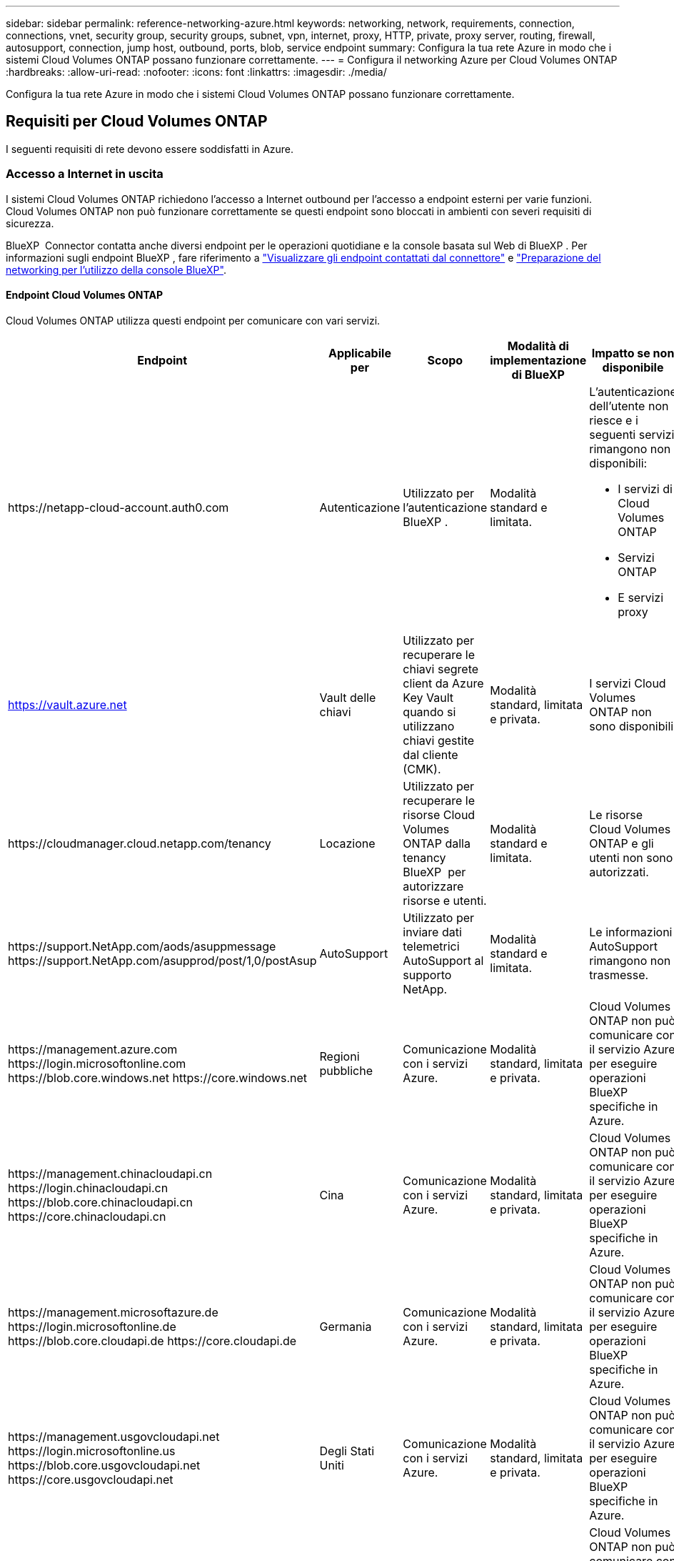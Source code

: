 ---
sidebar: sidebar 
permalink: reference-networking-azure.html 
keywords: networking, network, requirements, connection, connections, vnet, security group, security groups, subnet, vpn, internet, proxy, HTTP, private, proxy server, routing, firewall, autosupport, connection, jump host, outbound, ports, blob, service endpoint 
summary: Configura la tua rete Azure in modo che i sistemi Cloud Volumes ONTAP possano funzionare correttamente. 
---
= Configura il networking Azure per Cloud Volumes ONTAP
:hardbreaks:
:allow-uri-read: 
:nofooter: 
:icons: font
:linkattrs: 
:imagesdir: ./media/


[role="lead"]
Configura la tua rete Azure in modo che i sistemi Cloud Volumes ONTAP possano funzionare correttamente.



== Requisiti per Cloud Volumes ONTAP

I seguenti requisiti di rete devono essere soddisfatti in Azure.



=== Accesso a Internet in uscita

I sistemi Cloud Volumes ONTAP richiedono l'accesso a Internet outbound per l'accesso a endpoint esterni per varie funzioni. Cloud Volumes ONTAP non può funzionare correttamente se questi endpoint sono bloccati in ambienti con severi requisiti di sicurezza.

BlueXP  Connector contatta anche diversi endpoint per le operazioni quotidiane e la console basata sul Web di BlueXP . Per informazioni sugli endpoint BlueXP , fare riferimento a https://docs.netapp.com/us-en/bluexp-setup-admin/task-install-connector-on-prem.html#step-3-set-up-networking["Visualizzare gli endpoint contattati dal connettore"^] e https://docs.netapp.com/us-en/bluexp-setup-admin/reference-networking-saas-console.html["Preparazione del networking per l'utilizzo della console BlueXP"^].



==== Endpoint Cloud Volumes ONTAP

Cloud Volumes ONTAP utilizza questi endpoint per comunicare con vari servizi.

[cols="5*"]
|===
| Endpoint | Applicabile per | Scopo | Modalità di implementazione di BlueXP | Impatto se non disponibile 


| \https://netapp-cloud-account.auth0.com | Autenticazione  a| 
Utilizzato per l'autenticazione BlueXP .
| Modalità standard e limitata.  a| 
L'autenticazione dell'utente non riesce e i seguenti servizi rimangono non disponibili:

* I servizi di Cloud Volumes ONTAP
* Servizi ONTAP
* E servizi proxy




| https://vault.azure.net[] | Vault delle chiavi | Utilizzato per recuperare le chiavi segrete client da Azure Key Vault quando si utilizzano chiavi gestite dal cliente (CMK). | Modalità standard, limitata e privata. | I servizi Cloud Volumes ONTAP non sono disponibili. 


| \https://cloudmanager.cloud.netapp.com/tenancy | Locazione | Utilizzato per recuperare le risorse Cloud Volumes ONTAP dalla tenancy BlueXP  per autorizzare risorse e utenti. | Modalità standard e limitata. | Le risorse Cloud Volumes ONTAP e gli utenti non sono autorizzati. 


| \https://support.NetApp.com/aods/asuppmessage \https://support.NetApp.com/asupprod/post/1,0/postAsup | AutoSupport | Utilizzato per inviare dati telemetrici AutoSupport al supporto NetApp. | Modalità standard e limitata. | Le informazioni AutoSupport rimangono non trasmesse. 


| \https://management.azure.com \https://login.microsoftonline.com \https://blob.core.windows.net \https://core.windows.net | Regioni pubbliche | Comunicazione con i servizi Azure. | Modalità standard, limitata e privata. | Cloud Volumes ONTAP non può comunicare con il servizio Azure per eseguire operazioni BlueXP  specifiche in Azure. 


| \https://management.chinacloudapi.cn \https://login.chinacloudapi.cn \https://blob.core.chinacloudapi.cn \https://core.chinacloudapi.cn | Cina | Comunicazione con i servizi Azure. | Modalità standard, limitata e privata. | Cloud Volumes ONTAP non può comunicare con il servizio Azure per eseguire operazioni BlueXP  specifiche in Azure. 


| \https://management.microsoftazure.de \https://login.microsoftonline.de \https://blob.core.cloudapi.de \https://core.cloudapi.de | Germania | Comunicazione con i servizi Azure. | Modalità standard, limitata e privata. | Cloud Volumes ONTAP non può comunicare con il servizio Azure per eseguire operazioni BlueXP  specifiche in Azure. 


| \https://management.usgovcloudapi.net \https://login.microsoftonline.us \https://blob.core.usgovcloudapi.net \https://core.usgovcloudapi.net | Degli Stati Uniti | Comunicazione con i servizi Azure. | Modalità standard, limitata e privata. | Cloud Volumes ONTAP non può comunicare con il servizio Azure per eseguire operazioni BlueXP  specifiche in Azure. 


| \https://management.azure.microsoft.scloud \https://login.microsoftonline.microsoft.scloud \https://blob.core.microsoft.scloud \https://core.microsoft.scloud | Regioni DoD del governo | Comunicazione con i servizi Azure. | Modalità standard, limitata e privata. | Cloud Volumes ONTAP non può comunicare con il servizio Azure per eseguire operazioni BlueXP  specifiche in Azure. 
|===


==== Accesso a Internet in uscita per NetApp AutoSupport

I nodi Cloud Volumes ONTAP richiedono l'accesso a Internet in uscita per NetApp AutoSupport, che monitora in modo proattivo lo stato di salute del sistema e invia messaggi al supporto tecnico NetApp.

Le policy di routing e firewall devono consentire il traffico HTTPS ai seguenti endpoint in modo che Cloud Volumes ONTAP possa inviare messaggi AutoSupport:

* https://support.netapp.com/aods/asupmessage
* https://support.netapp.com/asupprod/post/1.0/postAsup


Se non è disponibile una connessione Internet in uscita per l'invio di messaggi AutoSupport, BlueXP configura automaticamente i sistemi Cloud Volumes ONTAP in modo che utilizzino il connettore come server proxy. L'unico requisito è garantire che il gruppo di sicurezza del connettore consenta connessioni _inbound_ sulla porta 3128. Dopo aver implementato il connettore, aprire questa porta.

Se sono state definite rigide regole in uscita per Cloud Volumes ONTAP, è necessario anche assicurarsi che il gruppo di sicurezza Cloud Volumes ONTAP consenta connessioni _in uscita_ sulla porta 3128.

Dopo aver verificato che l'accesso a Internet in uscita è disponibile, è possibile testare AutoSupport per assicurarsi che sia in grado di inviare messaggi. Per istruzioni, fare riferimento alla https://docs.netapp.com/us-en/ontap/system-admin/setup-autosupport-task.html["Documentazione ONTAP: Impostare AutoSupport"^] .

Se BlueXP notifica che non è possibile inviare messaggi AutoSupport, link:task-verify-autosupport.html#troubleshoot-your-autosupport-configuration["Risolvere i problemi della configurazione AutoSupport"].



=== Indirizzi IP

BlueXP assegna automaticamente il numero richiesto di indirizzi IP privati a Cloud Volumes ONTAP in Azure. È necessario assicurarsi che la rete disponga di un numero sufficiente di indirizzi IP privati.

Il numero di LIF allocati da BlueXP per Cloud Volumes ONTAP dipende dalla distribuzione di un sistema a nodo singolo o di una coppia ha. LIF è un indirizzo IP associato a una porta fisica. Per strumenti di gestione come SnapCenter è necessaria una LIF di gestione SVM.


NOTE: Un LIF iSCSI fornisce l'accesso client sul protocollo iSCSI e viene utilizzato dal sistema per altri importanti flussi di lavoro di rete. Questi LIF sono obbligatori e non devono essere cancellati.



==== Indirizzi IP per un sistema a nodo singolo

BlueXP assegna 5 o 6 indirizzi IP a un sistema a nodo singolo:

* IP di gestione del cluster
* IP di gestione dei nodi
* IP di intercluster per SnapMirror
* IP NFS/CIFS
* IP iSCSI
+

NOTE: L'IP iSCSI fornisce l'accesso del client sul protocollo iSCSI. Viene inoltre utilizzato dal sistema per altri importanti flussi di lavoro di rete. Questa LIF è obbligatoria e non deve essere eliminata.

* Gestione SVM (opzionale - non configurata per impostazione predefinita)




==== Indirizzi IP per coppie ha

BlueXP assegna gli indirizzi IP a 4 NIC (per nodo) durante l'implementazione.

Si noti che BlueXP crea una LIF di gestione SVM sulle coppie ha, ma non sui sistemi a nodo singolo in Azure.

*NIC0*

* IP di gestione dei nodi
* IP intercluster
* IP iSCSI
+

NOTE: L'IP iSCSI fornisce l'accesso del client sul protocollo iSCSI. Viene inoltre utilizzato dal sistema per altri importanti flussi di lavoro di rete. Questa LIF è obbligatoria e non deve essere eliminata.



*NIC1*

* IP della rete del cluster


*NIC2*

* Cluster Interconnect IP (IC ha)


*NIC3*

* IP NIC Pageblob (accesso al disco)



NOTE: NIC3 è applicabile solo alle implementazioni ha che utilizzano lo storage page blob.

Gli indirizzi IP sopra indicati non migrano in caso di eventi di failover.

Inoltre, 4 IP front-end (FIPS) sono configurati per la migrazione in caso di eventi di failover. Questi IP di frontend risiedono nel bilanciamento del carico.

* IP di gestione del cluster
* IP dati NodeA (NFS/CIFS)
* IP dati NodeB (NFS/CIFS)
* IP di gestione SVM




=== Connessioni sicure ai servizi Azure

Per impostazione predefinita, BlueXP attiva un collegamento privato Azure per le connessioni tra gli account di storage blob di pagina Cloud Volumes ONTAP e Azure.

Nella maggior parte dei casi, non c'è nulla da fare: BlueXP gestisce Azure Private link per te. Tuttavia, se si utilizza Azure Private DNS, sarà necessario modificare un file di configurazione. È inoltre necessario conoscere un requisito per la posizione del connettore in Azure.

È inoltre possibile disattivare la connessione Private link, se richiesto dalle esigenze aziendali. Se si disattiva il collegamento, BlueXP configura Cloud Volumes ONTAP in modo che utilizzi un endpoint del servizio.

link:task-enabling-private-link.html["Scopri di più sull'utilizzo di link privati o endpoint di servizio Azure con Cloud Volumes ONTAP"].



=== Connessioni ad altri sistemi ONTAP

Per replicare i dati tra un sistema Cloud Volumes ONTAP in Azure e i sistemi ONTAP in altre reti, è necessario disporre di una connessione VPN tra Azure VNET e l'altra rete, ad esempio la rete aziendale.

Per istruzioni, fare riferimento a. https://docs.microsoft.com/en-us/azure/vpn-gateway/vpn-gateway-howto-site-to-site-resource-manager-portal["Documentazione di Microsoft Azure: Crea una connessione Site-to-Site nel portale Azure"^].



=== Porta per l'interconnessione ha

Una coppia Cloud Volumes ONTAP ha include un'interconnessione ha, che consente a ciascun nodo di controllare continuamente se il proprio partner funziona e di eseguire il mirroring dei dati di log per la memoria non volatile dell'altro. L'interconnessione ha utilizza la porta TCP 10006 per la comunicazione.

Per impostazione predefinita, la comunicazione tra le LIF di interconnessione ha è aperta e non esistono regole di gruppo di sicurezza per questa porta. Tuttavia, se si crea un firewall tra le LIF di interconnessione ha, è necessario assicurarsi che il traffico TCP sia aperto per la porta 10006 in modo che la coppia ha possa funzionare correttamente.



=== Solo una coppia ha in un gruppo di risorse Azure

È necessario utilizzare un gruppo di risorse _dedicato_ per ogni coppia di Cloud Volumes ONTAP ha implementata in Azure. In un gruppo di risorse è supportata una sola coppia ha.

BlueXP presenta problemi di connessione se si tenta di implementare una seconda coppia Cloud Volumes ONTAP ha in un gruppo di risorse Azure.



=== Regole del gruppo di sicurezza

BlueXP crea gruppi di sicurezza di Azure che includono le regole in ingresso e in uscita affinché Cloud Volumes ONTAP funzioni correttamente.  https://docs.netapp.com/us-en/bluexp-setup-admin/reference-ports-azure.html["Visualizzare le regole del gruppo di protezione per il connettore"^] .

I gruppi di sicurezza di Azure per Cloud Volumes ONTAP richiedono che le porte appropriate siano aperte per la comunicazione interna tra i nodi.  https://docs.netapp.com/us-en/ontap/networking/ontap_internal_ports.html["Informazioni sulle porte interne di ONTAP"^] .

Si sconsiglia di modificare i gruppi di sicurezza predefiniti o di utilizzare gruppi di sicurezza personalizzati. Tuttavia, se necessario, si noti che il processo di distribuzione richiede che il sistema Cloud Volumes ONTAP abbia accesso completo alla propria subnet. Al termine della distribuzione, se si decide di modificare il gruppo di sicurezza di rete, assicurarsi di mantenere aperte le porte del cluster e le porte di rete HA. Ciò garantisce una comunicazione fluida all'interno del cluster Cloud Volumes ONTAP (comunicazione any-to-any tra i nodi).



==== Regole in entrata per sistemi a nodo singolo

Quando si crea un ambiente di lavoro e si sceglie un gruppo di protezione predefinito, è possibile scegliere di consentire il traffico all'interno di una delle seguenti opzioni:

* *Solo VNET selezionato*: L'origine del traffico in entrata è l'intervallo di sottorete del VNET per il sistema Cloud Volumes ONTAP e l'intervallo di sottorete del VNET in cui risiede il connettore. Questa è l'opzione consigliata.
* *All VNets*: La fonte del traffico in entrata è l'intervallo IP 0,0.0.0/0.
* *Disabilitato*: Questa opzione limita l'accesso alla rete pubblica all'account di storage e disattiva il tiering dei dati per i sistemi Cloud Volumes ONTAP. Questa è un'opzione consigliata se gli indirizzi IP privati non devono essere esposti anche all'interno dello stesso VNET a causa di norme e criteri di sicurezza.


[cols="4*"]
|===
| Priorità e nome | Porta e protocollo | Origine e destinazione | Descrizione 


| 1000 inbound_ssh | 22 TCP | Qualsiasi a qualsiasi | Accesso SSH all'indirizzo IP della LIF di gestione del cluster o di una LIF di gestione dei nodi 


| 1001 inbound_http | 80 TCP | Qualsiasi a qualsiasi | Accesso HTTP alla console web di ONTAP System Manager usando l'indirizzo IP della LIF di gestione cluster 


| 1002 inbound_111_tcp | 111 TCP | Qualsiasi a qualsiasi | Chiamata a procedura remota per NFS 


| 1003 inbound_111_udp | 111 UDP | Qualsiasi a qualsiasi | Chiamata a procedura remota per NFS 


| 1004 inbound_139 | 139 TCP | Qualsiasi a qualsiasi | Sessione del servizio NetBIOS per CIFS 


| 1005 inbound_161-162 _tcp | 161-162 TCP | Qualsiasi a qualsiasi | Protocollo di gestione di rete semplice 


| 1006 inbound_161-162 _udp | 161-162 UDP | Qualsiasi a qualsiasi | Protocollo di gestione di rete semplice 


| 1007 inbound_443 | 443 TCP | Qualsiasi a qualsiasi | Connettività con il connettore e accesso HTTPS alla console web di ONTAP System Manager usando l'indirizzo IP della LIF di gestione del cluster 


| 1008 inbound_445 | 445 TCP | Qualsiasi a qualsiasi | Microsoft SMB/CIFS su TCP con frame NetBIOS 


| 1009 inbound_635_tcp | 635 TCP | Qualsiasi a qualsiasi | Montaggio NFS 


| 1010 inbound_635_udp | 635 UDP | Qualsiasi a qualsiasi | Montaggio NFS 


| 1011 inbound_749 | 749 TCP | Qualsiasi a qualsiasi | Kerberos 


| 1012 inbound_2049_tcp | 2049 TCP | Qualsiasi a qualsiasi | Daemon del server NFS 


| 1013 inbound_2049_udp | 2049 UDP | Qualsiasi a qualsiasi | Daemon del server NFS 


| 1014 inbound_3260 | 3260 TCP | Qualsiasi a qualsiasi | Accesso iSCSI tramite LIF dei dati iSCSI 


| 1015 inbound_4045-4046_tcp | 4045-4046 TCP | Qualsiasi a qualsiasi | NFS lock daemon e network status monitor 


| 1016 inbound_4045-4046_udp | 4045-4046 UDP | Qualsiasi a qualsiasi | NFS lock daemon e network status monitor 


| 1017 inbound_10000 | 10000 TCP | Qualsiasi a qualsiasi | Backup con NDMP 


| 1018 inbound_11104-11105 | 11104-11105 TCP | Qualsiasi a qualsiasi | Trasferimento dei dati SnapMirror 


| 3000 inbound_deny _all_tcp | Qualsiasi porta TCP | Qualsiasi a qualsiasi | Blocca tutto il traffico TCP in entrata 


| 3001 inbound_deny _all_udp | Qualsiasi porta UDP | Qualsiasi a qualsiasi | Blocca tutto il traffico UDP in entrata 


| 65000 AllowVnetInBound | Qualsiasi porta qualsiasi protocollo | Da VirtualNetwork a VirtualNetwork | Traffico in entrata dall'interno di VNET 


| 65001 AllowAzureLoad BalancerInBound | Qualsiasi porta qualsiasi protocollo | AzureLoadBalancer a qualsiasi | Traffico di dati dal bilanciamento del carico standard di Azure 


| 65500 DenyAllInBound | Qualsiasi porta qualsiasi protocollo | Qualsiasi a qualsiasi | Bloccare tutto il traffico in entrata 
|===


==== Regole in entrata per i sistemi ha

Quando si crea un ambiente di lavoro e si sceglie un gruppo di protezione predefinito, è possibile scegliere di consentire il traffico all'interno di una delle seguenti opzioni:

* *Solo VNET selezionato*: L'origine del traffico in entrata è l'intervallo di sottorete del VNET per il sistema Cloud Volumes ONTAP e l'intervallo di sottorete del VNET in cui risiede il connettore. Questa è l'opzione consigliata.
* *All VNets*: La fonte del traffico in entrata è l'intervallo IP 0,0.0.0/0.



NOTE: I sistemi HA hanno meno regole in entrata rispetto ai sistemi a nodo singolo perché il traffico dati in entrata passa attraverso il bilanciamento del carico standard di Azure. Per questo motivo, il traffico proveniente dal bilanciamento del carico deve essere aperto, come mostrato nella regola "AllowAzureLoadBalancerInBound".

* *Disabilitato*: Questa opzione limita l'accesso alla rete pubblica all'account di storage e disattiva il tiering dei dati per i sistemi Cloud Volumes ONTAP. Questa è un'opzione consigliata se gli indirizzi IP privati non devono essere esposti anche all'interno dello stesso VNET a causa di norme e criteri di sicurezza.


[cols="4*"]
|===
| Priorità e nome | Porta e protocollo | Origine e destinazione | Descrizione 


| 100 inbound_443 | 443 qualsiasi protocollo | Qualsiasi a qualsiasi | Connettività con il connettore e accesso HTTPS alla console web di ONTAP System Manager usando l'indirizzo IP della LIF di gestione del cluster 


| 101 inbound_111_tcp | 111 qualsiasi protocollo | Qualsiasi a qualsiasi | Chiamata a procedura remota per NFS 


| 102 inbound_2049_tcp | 2049 qualsiasi protocollo | Qualsiasi a qualsiasi | Daemon del server NFS 


| 111 inbound_ssh | 22 qualsiasi protocollo | Qualsiasi a qualsiasi | Accesso SSH all'indirizzo IP della LIF di gestione del cluster o di una LIF di gestione dei nodi 


| 121 inbound_53 | 53 qualsiasi protocollo | Qualsiasi a qualsiasi | DNS e CIFS 


| 65000 AllowVnetInBound | Qualsiasi porta qualsiasi protocollo | Da VirtualNetwork a VirtualNetwork | Traffico in entrata dall'interno di VNET 


| 65001 AllowAzureLoad BalancerInBound | Qualsiasi porta qualsiasi protocollo | AzureLoadBalancer a qualsiasi | Traffico di dati dal bilanciamento del carico standard di Azure 


| 65500 DenyAllInBound | Qualsiasi porta qualsiasi protocollo | Qualsiasi a qualsiasi | Bloccare tutto il traffico in entrata 
|===


==== Regole in uscita

Il gruppo di protezione predefinito per Cloud Volumes ONTAP apre tutto il traffico in uscita. Se questo è accettabile, attenersi alle regole di base per le chiamate in uscita. Se sono necessarie regole più rigide, utilizzare le regole avanzate in uscita.



===== Regole di base in uscita

Il gruppo di protezione predefinito per Cloud Volumes ONTAP include le seguenti regole in uscita.

[cols="3*"]
|===
| Porta | Protocollo | Scopo 


| Tutto | Tutti i TCP | Tutto il traffico in uscita 


| Tutto | Tutti gli UDP | Tutto il traffico in uscita 
|===


===== Regole avanzate in uscita

Se sono necessarie regole rigide per il traffico in uscita, è possibile utilizzare le seguenti informazioni per aprire solo le porte richieste per le comunicazioni in uscita da Cloud Volumes ONTAP.


NOTE: L'origine è l'interfaccia (indirizzo IP) del sistema Cloud Volumes ONTAP.

[cols="10,10,6,20,20,34"]
|===
| Servizio | Porta | Protocollo | Origine | Destinazione | Scopo 


.18+| Active Directory | 88 | TCP | LIF di gestione dei nodi | Insieme di strutture di Active Directory | Autenticazione Kerberos V. 


| 137 | UDP | LIF di gestione dei nodi | Insieme di strutture di Active Directory | Servizio nomi NetBIOS 


| 138 | UDP | LIF di gestione dei nodi | Insieme di strutture di Active Directory | Servizio datagramma NetBIOS 


| 139 | TCP | LIF di gestione dei nodi | Insieme di strutture di Active Directory | Sessione del servizio NetBIOS 


| 389 | TCP E UDP | LIF di gestione dei nodi | Insieme di strutture di Active Directory | LDAP 


| 445 | TCP | LIF di gestione dei nodi | Insieme di strutture di Active Directory | Microsoft SMB/CIFS su TCP con frame NetBIOS 


| 464 | TCP | LIF di gestione dei nodi | Insieme di strutture di Active Directory | Kerberos V change & set password (SET_CHANGE) 


| 464 | UDP | LIF di gestione dei nodi | Insieme di strutture di Active Directory | Amministrazione delle chiavi Kerberos 


| 749 | TCP | LIF di gestione dei nodi | Insieme di strutture di Active Directory | Kerberos V change & set Password (RPCSEC_GSS) 


| 88 | TCP | Data LIF (NFS, CIFS, iSCSI) | Insieme di strutture di Active Directory | Autenticazione Kerberos V. 


| 137 | UDP | LIF DATI (NFS, CIFS) | Insieme di strutture di Active Directory | Servizio nomi NetBIOS 


| 138 | UDP | LIF DATI (NFS, CIFS) | Insieme di strutture di Active Directory | Servizio datagramma NetBIOS 


| 139 | TCP | LIF DATI (NFS, CIFS) | Insieme di strutture di Active Directory | Sessione del servizio NetBIOS 


| 389 | TCP E UDP | LIF DATI (NFS, CIFS) | Insieme di strutture di Active Directory | LDAP 


| 445 | TCP | LIF DATI (NFS, CIFS) | Insieme di strutture di Active Directory | Microsoft SMB/CIFS su TCP con frame NetBIOS 


| 464 | TCP | LIF DATI (NFS, CIFS) | Insieme di strutture di Active Directory | Kerberos V change & set password (SET_CHANGE) 


| 464 | UDP | LIF DATI (NFS, CIFS) | Insieme di strutture di Active Directory | Amministrazione delle chiavi Kerberos 


| 749 | TCP | LIF DATI (NFS, CIFS) | Insieme di strutture di Active Directory | Kerberos V change & set password (RPCSEC_GSS) 


.3+| AutoSupport | HTTPS | 443 | LIF di gestione dei nodi | support.netapp.com | AutoSupport (HTTPS è l'impostazione predefinita) 


| HTTP | 80 | LIF di gestione dei nodi | support.netapp.com | AutoSupport (solo se il protocollo di trasporto viene modificato da HTTPS a HTTP) 


| TCP | 3128 | LIF di gestione dei nodi | Connettore | Invio di messaggi AutoSupport tramite un server proxy sul connettore, se non è disponibile una connessione Internet in uscita 


| Backup della configurazione | HTTP | 80 | LIF di gestione dei nodi | Http://<connector-IP-address>/occm/offboxconfig | Inviare i backup della configurazione al connettore. link:https://docs.netapp.com/us-en/ontap/system-admin/node-cluster-config-backed-up-automatically-concept.html["Documentazione ONTAP"^]. 


| DHCP | 68 | UDP | LIF di gestione dei nodi | DHCP | Client DHCP per la prima installazione 


| DHCPS | 67 | UDP | LIF di gestione dei nodi | DHCP | Server DHCP 


| DNS | 53 | UDP | LIF di gestione dei nodi e LIF dei dati (NFS, CIFS) | DNS | DNS 


| NDMP | 18600–18699 | TCP | LIF di gestione dei nodi | Server di destinazione | Copia NDMP 


| SMTP | 25 | TCP | LIF di gestione dei nodi | Server di posta | Gli avvisi SMTP possono essere utilizzati per AutoSupport 


.4+| SNMP | 161 | TCP | LIF di gestione dei nodi | Monitorare il server | Monitoraggio mediante trap SNMP 


| 161 | UDP | LIF di gestione dei nodi | Monitorare il server | Monitoraggio mediante trap SNMP 


| 162 | TCP | LIF di gestione dei nodi | Monitorare il server | Monitoraggio mediante trap SNMP 


| 162 | UDP | LIF di gestione dei nodi | Monitorare il server | Monitoraggio mediante trap SNMP 


.2+| SnapMirror | 11104 | TCP | LIF intercluster | ONTAP Intercluster LIF | Gestione delle sessioni di comunicazione tra cluster per SnapMirror 


| 11105 | TCP | LIF intercluster | ONTAP Intercluster LIF | Trasferimento dei dati SnapMirror 


| Syslog | 514 | UDP | LIF di gestione dei nodi | Server syslog | Messaggi di inoltro syslog 
|===


== Requisiti per il connettore

Se non hai ancora creato un connettore, dovresti rivedere anche i requisiti di rete per il connettore.

* https://docs.netapp.com/us-en/bluexp-setup-admin/task-quick-start-connector-azure.html["Visualizzare i requisiti di rete per il connettore"^]
* https://docs.netapp.com/us-en/bluexp-setup-admin/reference-ports-azure.html["Regole del gruppo di sicurezza in Azure"^]

